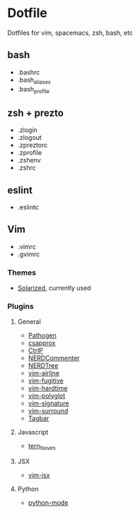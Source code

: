 * Dotfile

Dotfiles for vim, spacemacs, zsh, bash, etc

** bash

+ .bashrc
+ .bash_aliases
+ .bash_profile

** zsh + prezto

+ .zlogin
+ .zlogout
+ .zpreztorc
+ .zprofile
+ .zshenv
+ .zshrc

** eslint

+ .eslintc

** Vim

+ .vimrc
+ .gvimrc

*** Themes
+ [[https://github.com/altercation/vim-colors-solarized][Solarized]], currently used

*** Plugins

**** General
+ [[https://github.com/tpope/vim-pathogen][Pathogen]]
+ [[https://github.com/godlygeek/csapprox][csapprox]]
+ [[https://kien.github.io/ctrlp.vim][CtrlP]]
+ [[https://github.com/scrooloose/nerdcommenter][NERDCommenter]]
+ [[https://github.com/scrooloose/nerdtree][NERDTree]]
+ [[https://github.com/bling/vim-airline][vim-airline]]
+ [[https://github.com/tpope/vim-fugitive][vim-fugitive]]
+ [[https://github.com/takac/vim-hardtime][vim-hardtime]]
+ [[https://github.com/sheerun/vim-polyglot][vim-polyglot]]
+ [[https://github.com/kshenoy/vim-signature][vim-signature]]
+ [[https://github.com/tpope/vim-surround][vim-surround]]
+ [[https://github.com/majutsushi/tagbar][Tagbar]]

**** Javascript
+ [[https://github.com/marijnh/tern_for_vim][tern_for_vim]]

**** JSX
+ [[https://github.com/mxw/vim-jsx][vim-jsx]]

**** Python
+ [[https://github.com/klen/python-mode][python-mode]]
